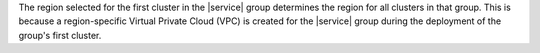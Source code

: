 The region selected for the first cluster in the |service| group
determines the region for all clusters in that group. This is because a
region-specific Virtual Private Cloud (VPC) is created for the
|service| group during the deployment of the group's first cluster.

